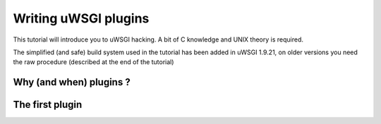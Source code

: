 Writing uWSGI plugins
=====================

This tutorial will introduce you to uWSGI hacking. A bit of C knowledge and UNIX theory is required.

The simplified (and safe) build system used in the tutorial has been added in uWSGI 1.9.21, on older versions you need the raw
procedure (described at the end of the tutorial)

Why (and when) plugins ?
************************

The first plugin
****************


